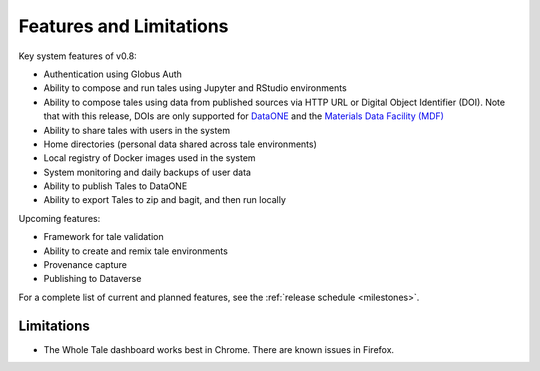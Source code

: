 .. _features:

Features and Limitations
========================

Key system features of v0.8:

- Authentication using Globus Auth
- Ability to compose and run tales using Jupyter and RStudio environments
- Ability to compose tales using data from published sources via HTTP URL 
  or Digital Object Identifier (DOI). Note that with this release, DOIs 
  are only supported for `DataONE <https://search.dataone.org/>`_ and 
  the `Materials Data Facility (MDF) <https://www.materialsdatafacility.org/>`_
- Ability to share tales with users in the system
- Home directories (personal data shared across tale environments)
- Local registry of Docker images used in the system
- System monitoring and daily backups of user data  
- Ability to publish Tales to DataONE
- Ability to export Tales to zip and bagit, and then run locally

Upcoming features:

- Framework for tale validation
- Ability to create and remix tale environments
- Provenance capture
- Publishing to Dataverse

For a complete list of current and planned features, see the
:ref:`release schedule <milestones>`.

Limitations
-----------
* The Whole Tale dashboard works best in Chrome. There are known issues in
  Firefox.
